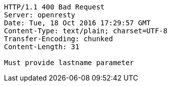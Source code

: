[source,http,options="nowrap"]
----
HTTP/1.1 400 Bad Request
Server: openresty
Date: Tue, 18 Oct 2016 17:29:57 GMT
Content-Type: text/plain; charset=UTF-8
Transfer-Encoding: chunked
Content-Length: 31

Must provide lastname parameter
----